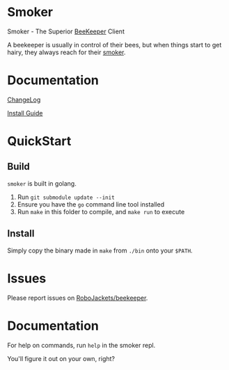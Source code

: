 * Smoker

Smoker - The Superior [[https://github.com/RoboJackets/beekeeper][BeeKeeper]] Client

A beekeeper is usually in control of their bees, but when things start to get hairy, they always reach for their [[https://github.com/RoboJackets/beekeeper/tree/master/smoker][smoker]].

[[https://cdn.pixabay.com/photo/2013/06/24/21/26/incense-140992_960_720.jpg]]

* Documentation

[[file:CHANGELOG.org][ChangeLog]]

[[file:INSTALL.org][Install Guide]]

* QuickStart

** Build

~smoker~ is built in golang.

1. Run ~git submodule update --init~
2. Ensure you have the ~go~ command line tool installed
3. Run ~make~ in this folder to compile, and ~make run~ to execute

** Install

Simply copy the binary made in ~make~ from ~./bin~ onto your ~$PATH~.

* Issues

Please report issues on [[https://github.com/RoboJackets/beekeeper][RoboJackets/beekeeper]].

* Documentation

For help on commands, run ~help~ in the smoker repl.

You'll figure it out on your own, right?
